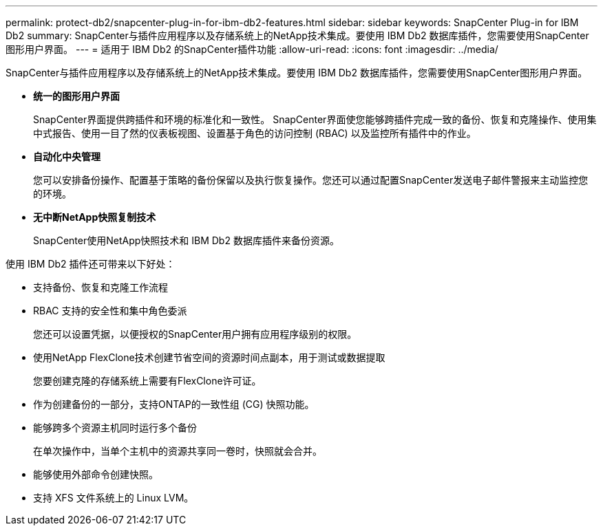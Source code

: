 ---
permalink: protect-db2/snapcenter-plug-in-for-ibm-db2-features.html 
sidebar: sidebar 
keywords: SnapCenter Plug-in for IBM Db2 
summary: SnapCenter与插件应用程序以及存储系统上的NetApp技术集成。要使用 IBM Db2 数据库插件，您需要使用SnapCenter图形用户界面。 
---
= 适用于 IBM Db2 的SnapCenter插件功能
:allow-uri-read: 
:icons: font
:imagesdir: ../media/


[role="lead"]
SnapCenter与插件应用程序以及存储系统上的NetApp技术集成。要使用 IBM Db2 数据库插件，您需要使用SnapCenter图形用户界面。

* *统一的图形用户界面*
+
SnapCenter界面提供跨插件和环境的标准化和一致性。  SnapCenter界面使您能够跨插件完成一致的备份、恢复和克隆操作、使用集中式报告、使用一目了然的仪表板视图、设置基于角色的访问控制 (RBAC) 以及监控所有插件中的作业。

* *自动化中央管理*
+
您可以安排备份操作、配置基于策略的备份保留以及执行恢复操作。您还可以通过配置SnapCenter发送电子邮件警报来主动监控您的环境。

* *无中断NetApp快照复制技术*
+
SnapCenter使用NetApp快照技术和 IBM Db2 数据库插件来备份资源。



使用 IBM Db2 插件还可带来以下好处：

* 支持备份、恢复和克隆工作流程
* RBAC 支持的安全性和集中角色委派
+
您还可以设置凭据，以便授权的SnapCenter用户拥有应用程序级别的权限。

* 使用NetApp FlexClone技术创建节省空间的资源时间点副本，用于测试或数据提取
+
您要创建克隆的存储系统上需要有FlexClone许可证。

* 作为创建备份的一部分，支持ONTAP的一致性组 (CG) 快照功能。
* 能够跨多个资源主机同时运行多个备份
+
在单次操作中，当单个主机中的资源共享同一卷时，快照就会合并。

* 能够使用外部命令创建快照。
* 支持 XFS 文件系统上的 Linux LVM。


